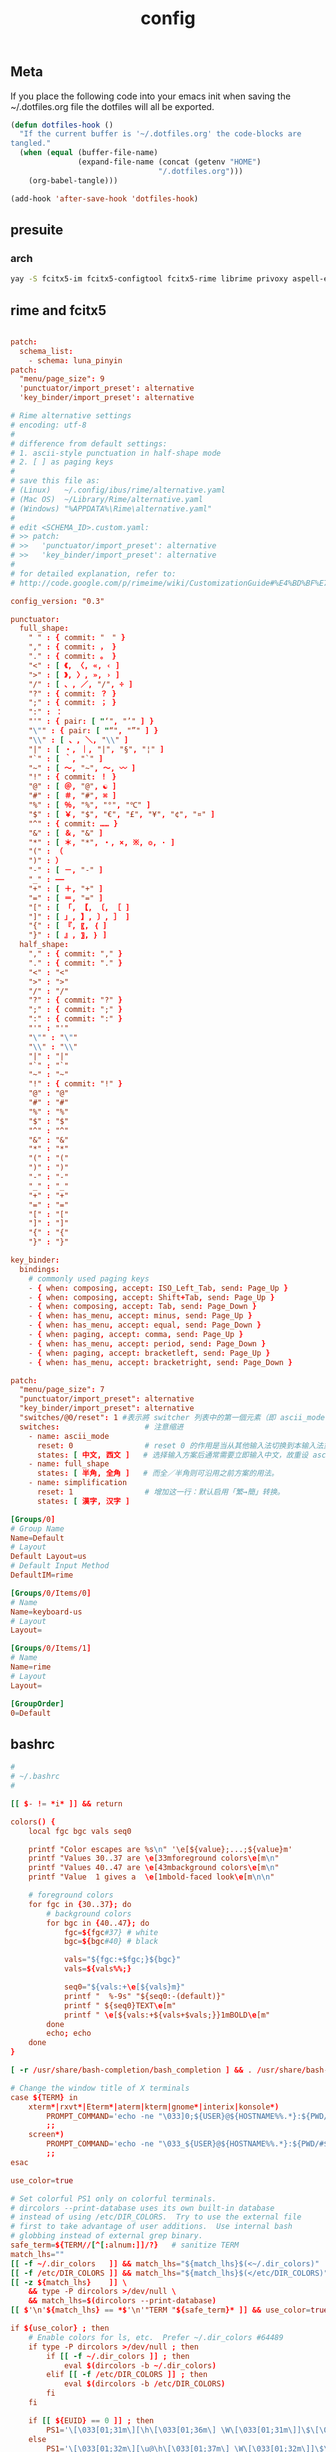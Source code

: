 #+TITLE: config

** Meta
     If you place the following code into your emacs init when saving the
     ~/.dotfiles.org file the dotfiles will all be exported.

#+BEGIN_SRC emacs-lisp :tangle no
       (defun dotfiles-hook ()
         "If the current buffer is '~/.dotfiles.org' the code-blocks are
       tangled."
         (when (equal (buffer-file-name)
                      (expand-file-name (concat (getenv "HOME")
                                        "/.dotfiles.org")))
           (org-babel-tangle)))

       (add-hook 'after-save-hook 'dotfiles-hook)
     #+END_SRC

    

** presuite
*** arch
#+BEGIN_SRC bash
yay -S fcitx5-im fcitx5-configtool fcitx5-rime librime privoxy aspell-en v2ray tclap arandr neovim chromium fd jq cmake-language-server yarn manjaro-asian-input-support-fcitx5 qv2ray qv2ray-plugin-ssr-git rime-luna-pinyin rime-luna-pinyin rime-emoji xorg-fonts-misc
#+END_SRC
** rime and fcitx5

#+begin_src conf :tangle ~/.local/share/fcitx5/rime/default.custom.yaml :mkdirp yes

patch:
  schema_list:
    - schema: luna_pinyin
patch:
  "menu/page_size": 9
  'punctuator/import_preset': alternative
  'key_binder/import_preset': alternative
#+end_src

#+begin_src conf :tangle ~/.local/share/fcitx5/rime/alternative.yaml :mkdirp yes
# Rime alternative settings
# encoding: utf-8
#
# difference from default settings:
# 1. ascii-style punctuation in half-shape mode
# 2. [ ] as paging keys
#
# save this file as:
# (Linux)   ~/.config/ibus/rime/alternative.yaml
# (Mac OS)  ~/Library/Rime/alternative.yaml
# (Windows) "%APPDATA%\Rime\alternative.yaml"
#
# edit <SCHEMA_ID>.custom.yaml:
# >> patch:
# >>   'punctuator/import_preset': alternative
# >>   'key_binder/import_preset': alternative
#
# for detailed explanation, refer to:
# http://code.google.com/p/rimeime/wiki/CustomizationGuide#%E4%BD%BF%E7%94%A8%E5%85%A8%E5%A5%97%E8%A5%BF%E6%96%87%E6%A8%99%E9%BB%9E

config_version: "0.3"

punctuator:
  full_shape:
    " " : { commit: "　" }
    "," : { commit: ， }
    "." : { commit: 。 }
    "<" : [ 《, 〈, «, ‹ ]
    ">" : [ 》, 〉, », › ]
    "/" : [ 、, ／, "/", ÷ ]
    "?" : { commit: ？ }
    ";" : { commit: ； }
    ":" : ：
    "'" : { pair: [ "‘", "’" ] }
    "\"" : { pair: [ "“", "”" ] }
    "\\" : [ 、, ＼, "\\" ]
    "|" : [ ・, ｜, "|", "§", "¦" ]
    "`" : [ ｀, "`" ]
    "~" : [ 〜, "~", ～, 〰 ]
    "!" : { commit: ！ }
    "@" : [ ＠, "@", ☯ ]
    "#" : [ ＃, "#", ⌘ ]
    "%" : [ ％, "%", "°", "℃" ]
    "$" : [ ￥, "$", "€", "£", "¥", "¢", "¤" ]
    "^" : { commit: …… }
    "&" : [ ＆, "&" ]
    "*" : [ ＊, "*", ・, ×, ※, ❂, · ]
    "(" : （
    ")" : ）
    "-" : [ －, "-" ]
    "_" : ——
    "+" : [ ＋, "+" ]
    "=" : [ ＝, "=" ]
    "[" : [ 「, 【, 〔, ［ ]
    "]" : [ 」, 】, 〕, ］ ]
    "{" : [ 『, 〖, ｛ ]
    "}" : [ 』, 〗, ｝ ]
  half_shape:
    "," : { commit: "," }
    "." : { commit: "." }
    "<" : "<"
    ">" : ">"
    "/" : "/"
    "?" : { commit: "?" }
    ";" : { commit: ";" }
    ":" : { commit: ":" }
    "'" : "'"
    "\"" : "\""
    "\\" : "\\"
    "|" : "|"
    "`" : "`"
    "~" : "~"
    "!" : { commit: "!" }
    "@" : "@"
    "#" : "#"
    "%" : "%"
    "$" : "$"
    "^" : "^"
    "&" : "&"
    "*" : "*"
    "(" : "("
    ")" : ")"
    "-" : "-"
    "_" : "_"
    "+" : "+"
    "=" : "="
    "[" : "["
    "]" : "]"
    "{" : "{"
    "}" : "}"

key_binder:
  bindings:
    # commonly used paging keys
    - { when: composing, accept: ISO_Left_Tab, send: Page_Up }
    - { when: composing, accept: Shift+Tab, send: Page_Up }
    - { when: composing, accept: Tab, send: Page_Down }
    - { when: has_menu, accept: minus, send: Page_Up }
    - { when: has_menu, accept: equal, send: Page_Down }
    - { when: paging, accept: comma, send: Page_Up }
    - { when: has_menu, accept: period, send: Page_Down }
    - { when: paging, accept: bracketleft, send: Page_Up }
    - { when: has_menu, accept: bracketright, send: Page_Down }

#+end_src

#+begin_src conf :tangle ~/.local/share/fcitx5/rime/luna_pinyin.custom.yaml
patch:
  "menu/page_size": 7
  "punctuator/import_preset": alternative
  "key_binder/import_preset": alternative
  "switches/@0/reset": 1 #表示將 switcher 列表中的第一個元素（即 ascii_mode 開關）的初始值重設爲狀態1（即「英文」）。
  switches:                   # 注意缩进
    - name: ascii_mode
      reset: 0                # reset 0 的作用是当从其他输入法切换到本输入法重设为指定状态
      states: [ 中文, 西文 ]   # 选择输入方案后通常需要立即输入中文，故重设 ascii_mode = 0
    - name: full_shape
      states: [ 半角, 全角 ]   # 而全／半角则可沿用之前方案的用法。
    - name: simplification
      reset: 1                # 增加这一行：默认启用「繁→簡」转换。
      states: [ 漢字, 汉字 ]

#+end_src

#+begin_src conf :tangle ~/.config/fcitx5/profile :mkdirp yes
[Groups/0]
# Group Name
Name=Default
# Layout
Default Layout=us
# Default Input Method
DefaultIM=rime

[Groups/0/Items/0]
# Name
Name=keyboard-us
# Layout
Layout=

[Groups/0/Items/1]
# Name
Name=rime
# Layout
Layout=

[GroupOrder]
0=Default
#+end_src
** bashrc
#+BEGIN_SRC conf :tangle ~/.bashrc
#
# ~/.bashrc
#

[[ $- != *i* ]] && return

colors() {
	local fgc bgc vals seq0

	printf "Color escapes are %s\n" '\e[${value};...;${value}m'
	printf "Values 30..37 are \e[33mforeground colors\e[m\n"
	printf "Values 40..47 are \e[43mbackground colors\e[m\n"
	printf "Value  1 gives a  \e[1mbold-faced look\e[m\n\n"

	# foreground colors
	for fgc in {30..37}; do
		# background colors
		for bgc in {40..47}; do
			fgc=${fgc#37} # white
			bgc=${bgc#40} # black

			vals="${fgc:+$fgc;}${bgc}"
			vals=${vals%%;}

			seq0="${vals:+\e[${vals}m}"
			printf "  %-9s" "${seq0:-(default)}"
			printf " ${seq0}TEXT\e[m"
			printf " \e[${vals:+${vals+$vals;}}1mBOLD\e[m"
		done
		echo; echo
	done
}

[ -r /usr/share/bash-completion/bash_completion ] && . /usr/share/bash-completion/bash_completion

# Change the window title of X terminals
case ${TERM} in
	xterm*|rxvt*|Eterm*|aterm|kterm|gnome*|interix|konsole*)
		PROMPT_COMMAND='echo -ne "\033]0;${USER}@${HOSTNAME%%.*}:${PWD/#$HOME/\~}\007"'
		;;
	screen*)
		PROMPT_COMMAND='echo -ne "\033_${USER}@${HOSTNAME%%.*}:${PWD/#$HOME/\~}\033\\"'
		;;
esac

use_color=true

# Set colorful PS1 only on colorful terminals.
# dircolors --print-database uses its own built-in database
# instead of using /etc/DIR_COLORS.  Try to use the external file
# first to take advantage of user additions.  Use internal bash
# globbing instead of external grep binary.
safe_term=${TERM//[^[:alnum:]]/?}   # sanitize TERM
match_lhs=""
[[ -f ~/.dir_colors   ]] && match_lhs="${match_lhs}$(<~/.dir_colors)"
[[ -f /etc/DIR_COLORS ]] && match_lhs="${match_lhs}$(</etc/DIR_COLORS)"
[[ -z ${match_lhs}    ]] \
	&& type -P dircolors >/dev/null \
	&& match_lhs=$(dircolors --print-database)
[[ $'\n'${match_lhs} == *$'\n'"TERM "${safe_term}* ]] && use_color=true

if ${use_color} ; then
	# Enable colors for ls, etc.  Prefer ~/.dir_colors #64489
	if type -P dircolors >/dev/null ; then
		if [[ -f ~/.dir_colors ]] ; then
			eval $(dircolors -b ~/.dir_colors)
		elif [[ -f /etc/DIR_COLORS ]] ; then
			eval $(dircolors -b /etc/DIR_COLORS)
		fi
	fi

	if [[ ${EUID} == 0 ]] ; then
		PS1='\[\033[01;31m\][\h\[\033[01;36m\] \W\[\033[01;31m\]]\$\[\033[00m\] '
	else
		PS1='\[\033[01;32m\][\u@\h\[\033[01;37m\] \W\[\033[01;32m\]]\$\[\033[00m\] '
	fi

	alias ls='ls --color=auto'
	alias grep='grep --colour=auto'
	alias egrep='egrep --colour=auto'
	alias fgrep='fgrep --colour=auto'
else
	if [[ ${EUID} == 0 ]] ; then
		# show root@ when we don't have colors
		PS1='\u@\h \W \$ '
	else
		PS1='\u@\h \w \$ '
	fi
fi

unset use_color safe_term match_lhs sh

alias cp="cp -i"                          # confirm before overwriting something
alias df='df -h'                          # human-readable sizes
alias free='free -m'                      # show sizes in MB
alias np='nano -w PKGBUILD'
alias more=less

xhost +local:root > /dev/null 2>&1

complete -cf sudo

# Bash won't get SIGWINCH if another process is in the foreground.
# Enable checkwinsize so that bash will check the terminal size when
# it regains control.  #65623
# http://cnswww.cns.cwru.edu/~chet/bash/FAQ (E11)
shopt -s checkwinsize

shopt -s expand_aliases

# export QT_SELECT=4

# Enable history appending instead of overwriting.  #139609
shopt -s histappend

#
# # ex - archive extractor
# # usage: ex <file>
ex ()
{
  if [ -f $1 ] ; then
    case $1 in
      *.tar.bz2)   tar xjf $1   ;;
      *.tar.gz)    tar xzf $1   ;;
      *.bz2)       bunzip2 $1   ;;
      *.rar)       unrar x $1     ;;
      *.gz)        gunzip $1    ;;
      *.tar)       tar xf $1    ;;
      *.tbz2)      tar xjf $1   ;;
      *.tgz)       tar xzf $1   ;;
      *.zip)       unzip $1     ;;
      *.Z)         uncompress $1;;
      *.7z)        7z x $1      ;;
      *)           echo "'$1' cannot be extracted via ex()" ;;
    esac
  else
    echo "'$1' is not a valid file"
  fi
}

export CMAKE_EXPORT_COMPILE_COMMANDS=1
export GO111MODULE=on
export GOPROXY=https://goproxy.cn
PATH=$PATH:~/.emacs.d/bin:~/.local/bin
PATH=$PATH:~/.gem/ruby/2.7.0/bin/
PATH=$PATH:~/.local/bin/
PATH=$PATH:~/.opam/default/bin/
export NODE_MIRROR=https://mirrors.tuna.tsinghua.edu.cn/nodejs-release/
#+END_SRC
** emacs
#+BEGIN_SRC conf
--with-xwidgets --with-imagemagick --with-sound=alsa --with-mailutils
#+END_SRC
** fish
#+BEGIN_SRC conf :tangle ~/.config/fish/config.fish :mkdirp yes
set -Ux CMAKE_EXPORT_COMPILE_COMMANDS 1
set -Ux CMAKE_GENERATOR 'Unix Makefiles'
set -Ux http_proxy 'http://127.0.0.1:8889'
set -Ux https_proxy 'http://127.0.0.1:8889'
set -Ux NODE_MIRROR 'https://mirrors.tuna.tsinghua.edu.cn/nodejs-release'
set -Ux GO111MODULE 'on'
set -Ux GOPROXY "https://goproxy.cn"
set -Ux JAVA_TOOL_OPTIONS "-Djava.net.useSystemProxies=true"
set -Ux JAVA_FLAGS "-Dhttp.proxyHost=127.0.0.1 -Dhttp.proxyPort=8889"
set -Ux MAVEN_OPTS "-DsocksProxyHost=127.0.0.1 -DsocksProxyPort=1089"
#+END_SRC

#+BEGIN_SRC conf :tangle ~/.config/fish/fish_variables :mkdirp yes
# This file contains fish universal variable definitions.
# VERSION: 3.0
SETUVAR __fish_initialized:3100
SETUVAR fish_color_autosuggestion:555\x1ebrblack
SETUVAR fish_color_cancel:\x2dr
SETUVAR fish_color_command:005fd7
SETUVAR fish_color_comment:990000
SETUVAR fish_color_cwd:green
SETUVAR fish_color_cwd_root:red
SETUVAR fish_color_end:009900
SETUVAR fish_color_error:ff0000
SETUVAR fish_color_escape:00a6b2
SETUVAR fish_color_history_current:\x2d\x2dbold
SETUVAR fish_color_host:normal
SETUVAR fish_color_host_remote:yellow
SETUVAR fish_color_match:\x2d\x2dbackground\x3dbrblue
SETUVAR fish_color_normal:normal
SETUVAR fish_color_operator:00a6b2
SETUVAR fish_color_param:00afff
SETUVAR fish_color_quote:999900
SETUVAR fish_color_redirection:00afff
SETUVAR fish_color_search_match:bryellow\x1e\x2d\x2dbackground\x3dbrblack
SETUVAR fish_color_selection:white\x1e\x2d\x2dbold\x1e\x2d\x2dbackground\x3dbrblack
SETUVAR fish_color_status:red
SETUVAR fish_color_user:brgreen
SETUVAR fish_color_valid_path:\x2d\x2dunderline
SETUVAR fish_greeting:Welcome\x20to\x20fish\x2c\x20the\x20friendly\x20interactive\x20shell\x0aType\x20\x60help\x60\x20for\x20instructions\x20on\x20how\x20to\x20use\x20fish
SETUVAR fish_key_bindings:fish_default_key_bindings
SETUVAR fish_pager_color_completion:\x1d
SETUVAR fish_pager_color_description:B3A06D\x1eyellow
SETUVAR fish_pager_color_prefix:white\x1e\x2d\x2dbold\x1e\x2d\x2dunderline
SETUVAR fish_pager_color_progress:brwhite\x1e\x2d\x2dbackground\x3dcyan
#+END_SRC
** tmux
#+BEGIN_SRC conf :tangle ~/.tmux.conf
set-option -g default-shell /usr/bin/fish
set -sg escape-time 0
#+END_SRC
** tmate
#+begin_src ~/.tmate.conf
source-file ~/.tmux.conf
#+end_src
** zshrc
#+BEGIN_SRC conf :tangle ~/.zshrc
## Options section
setopt correct                                                  # Auto correct mistakes
setopt extendedglob                                             # Extended globbing. Allows using regular expressions with *
setopt nocaseglob                                               # Case insensitive globbing
setopt rcexpandparam                                            # Array expension with parameters
setopt nocheckjobs                                              # Don't warn about running processes when exiting
setopt numericglobsort                                          # Sort filenames numerically when it makes sense
setopt nobeep                                                   # No beep
setopt appendhistory                                            # Immediately append history instead of overwriting
setopt histignorealldups                                        # If a new command is a duplicate, remove the older one
setopt autocd                                                   # if only directory path is entered, cd there.

zstyle ':completion:*' matcher-list 'm:{a-zA-Z}={A-Za-z}'       # Case insensitive tab completion
zstyle ':completion:*' list-colors "${(s.:.)LS_COLORS}"         # Colored completion (different colors for dirs/files/etc)
zstyle ':completion:*' rehash true                              # automatically find new executables in path
# Speed up completions
zstyle ':completion:*' accept-exact '*(N)'
zstyle ':completion:*' use-cache on
zstyle ':completion:*' cache-path ~/.zsh/cache
HISTFILE=~/.zhistory
HISTSIZE=1000
SAVEHIST=500
export EDITOR=/usr/local/bin/emacs
#export VISUAL=/usr/bin/nano
WORDCHARS=${WORDCHARS//\/[&.;]}                                 # Don't consider certain characters part of the word


## Keybindings section
bindkey -e
bindkey '^[[7~' beginning-of-line                               # Home key
bindkey '^[[H' beginning-of-line                                # Home key
if [[ "${terminfo[khome]}" != "" ]]; then
  bindkey "${terminfo[khome]}" beginning-of-line                # [Home] - Go to beginning of line
fi
bindkey '^[[8~' end-of-line                                     # End key
bindkey '^[[F' end-of-line                                     # End key
if [[ "${terminfo[kend]}" != "" ]]; then
  bindkey "${terminfo[kend]}" end-of-line                       # [End] - Go to end of line
fi
bindkey '^[[2~' overwrite-mode                                  # Insert key
bindkey '^[[3~' delete-char                                     # Delete key
bindkey '^[[C'  forward-char                                    # Right key
bindkey '^[[D'  backward-char                                   # Left key
bindkey '^[[5~' history-beginning-search-backward               # Page up key
bindkey '^[[6~' history-beginning-search-forward                # Page down key

# Navigate words with ctrl+arrow keys
bindkey '^[Oc' forward-word                                     #
bindkey '^[Od' backward-word                                    #
bindkey '^[[1;5D' backward-word                                 #
bindkey '^[[1;5C' forward-word                                  #
bindkey '^H' backward-kill-word                                 # delete previous word with ctrl+backspace
bindkey '^[[Z' undo                                             # Shift+tab undo last action

## Alias section
alias cp="cp -i"                                                # Confirm before overwriting something
alias df='df -h'                                                # Human-readable sizes
alias free='free -m'                                            # Show sizes in MB
alias gitu='git add . && git commit && git push'

# Theming section
autoload -U compinit colors zcalc
compinit -d
colors

# enable substitution for prompt
setopt prompt_subst

# Prompt (on left side) similar to default bash prompt, or redhat zsh prompt with colors
 #PROMPT="%(!.%{$fg[red]%}[%n@%m %1~]%{$reset_color%}# .%{$fg[green]%}[%n@%m %1~]%{$reset_color%}$ "
# Maia prompt
PROMPT="%B%{$fg[cyan]%}%(4~|%-1~/.../%2~|%~)%u%b >%{$fg[cyan]%}>%B%(?.%{$fg[cyan]%}.%{$fg[red]%})>%{$reset_color%}%b " # Print some system information when the shell is first started
# Print a greeting message when shell is started
echo $USER@$HOST  $(uname -srm) $(lsb_release -rcs)
## Prompt on right side:
#  - shows status of git when in git repository (code adapted from https://techanic.net/2012/12/30/my_git_prompt_for_zsh.html)
#  - shows exit status of previous command (if previous command finished with an error)
#  - is invisible, if neither is the case

# Modify the colors and symbols in these variables as desired.
GIT_PROMPT_SYMBOL="%{$fg[blue]%}±"                              # plus/minus     - clean repo
GIT_PROMPT_PREFIX="%{$fg[green]%}[%{$reset_color%}"
GIT_PROMPT_SUFFIX="%{$fg[green]%}]%{$reset_color%}"
GIT_PROMPT_AHEAD="%{$fg[red]%}ANUM%{$reset_color%}"             # A"NUM"         - ahead by "NUM" commits
GIT_PROMPT_BEHIND="%{$fg[cyan]%}BNUM%{$reset_color%}"           # B"NUM"         - behind by "NUM" commits
GIT_PROMPT_MERGING="%{$fg_bold[magenta]%}⚡︎%{$reset_color%}"     # lightning bolt - merge conflict
GIT_PROMPT_UNTRACKED="%{$fg_bold[red]%}●%{$reset_color%}"       # red circle     - untracked files
GIT_PROMPT_MODIFIED="%{$fg_bold[yellow]%}●%{$reset_color%}"     # yellow circle  - tracked files modified
GIT_PROMPT_STAGED="%{$fg_bold[green]%}●%{$reset_color%}"        # green circle   - staged changes present = ready for "git push"

parse_git_branch() {
  # Show Git branch/tag, or name-rev if on detached head
  ( git symbolic-ref -q HEAD || git name-rev --name-only --no-undefined --always HEAD ) 2> /dev/null
}

parse_git_state() {
  # Show different symbols as appropriate for various Git repository states
  # Compose this value via multiple conditional appends.
  local GIT_STATE=""
  local NUM_AHEAD="$(git log --oneline @{u}.. 2> /dev/null | wc -l | tr -d ' ')"
  if [ "$NUM_AHEAD" -gt 0 ]; then
    GIT_STATE=$GIT_STATE${GIT_PROMPT_AHEAD//NUM/$NUM_AHEAD}
  fi
  local NUM_BEHIND="$(git log --oneline ..@{u} 2> /dev/null | wc -l | tr -d ' ')"
  if [ "$NUM_BEHIND" -gt 0 ]; then
    GIT_STATE=$GIT_STATE${GIT_PROMPT_BEHIND//NUM/$NUM_BEHIND}
  fi
  local GIT_DIR="$(git rev-parse --git-dir 2> /dev/null)"
  if [ -n $GIT_DIR ] && test -r $GIT_DIR/MERGE_HEAD; then
    GIT_STATE=$GIT_STATE$GIT_PROMPT_MERGING
  fi
  if [[ -n $(git ls-files --other --exclude-standard 2> /dev/null) ]]; then
    GIT_STATE=$GIT_STATE$GIT_PROMPT_UNTRACKED
  fi
  if ! git diff --quiet 2> /dev/null; then
    GIT_STATE=$GIT_STATE$GIT_PROMPT_MODIFIED
  fi
  if ! git diff --cached --quiet 2> /dev/null; then
    GIT_STATE=$GIT_STATE$GIT_PROMPT_STAGED
  fi
  if [[ -n $GIT_STATE ]]; then
    echo "$GIT_PROMPT_PREFIX$GIT_STATE$GIT_PROMPT_SUFFIX"
  fi
}

git_prompt_string() {
  local git_where="$(parse_git_branch)"

  # If inside a Git repository, print its branch and state
  [ -n "$git_where" ] && echo "$GIT_PROMPT_SYMBOL$(parse_git_state)$GIT_PROMPT_PREFIX%{$fg[yellow]%}${git_where#(refs/heads/|tags/)}$GIT_PROMPT_SUFFIX"

  # If not inside the Git repo, print exit codes of last command (only if it failed)
  [ ! -n "$git_where" ] && echo "%{$fg[red]%} %(?..[%?])"
}

# Right prompt with exit status of previous command if not successful
 #RPROMPT="%{$fg[red]%} %(?..[%?])"
# Right prompt with exit status of previous command marked with ✓ or ✗
 #RPROMPT="%(?.%{$fg[green]%}✓ %{$reset_color%}.%{$fg[red]%}✗ %{$reset_color%})"


# Color man pages
export LESS_TERMCAP_mb=$'\E[01;32m'
export LESS_TERMCAP_md=$'\E[01;32m'
export LESS_TERMCAP_me=$'\E[0m'
export LESS_TERMCAP_se=$'\E[0m'
export LESS_TERMCAP_so=$'\E[01;47;34m'
export LESS_TERMCAP_ue=$'\E[0m'
export LESS_TERMCAP_us=$'\E[01;36m'
export LESS=-r


## Plugins section: Enable fish style features
# Use syntax highlighting
source /usr/share/zsh/plugins/zsh-syntax-highlighting/zsh-syntax-highlighting.zsh
# Use history substring search
source /usr/share/zsh/plugins/zsh-history-substring-search/zsh-history-substring-search.zsh
# bind UP and DOWN arrow keys to history substring search
zmodload zsh/terminfo
bindkey "$terminfo[kcuu1]" history-substring-search-up
bindkey "$terminfo[kcud1]" history-substring-search-down
bindkey '^[[A' history-substring-search-up
bindkey '^[[B' history-substring-search-down

# Apply different settigns for different terminals
case $(basename "$(cat "/proc/$PPID/comm")") in
  login)
    	RPROMPT="%{$fg[red]%} %(?..[%?])"
    	alias x='startx ~/.xinitrc'      # Type name of desired desktop after x, xinitrc is configured for it
    ;;
#  'tmux: server')
#        RPROMPT='$(git_prompt_string)'
#		## Base16 Shell color themes.
#		#possible themes: 3024, apathy, ashes, atelierdune, atelierforest, atelierhearth,
#		#atelierseaside, bespin, brewer, chalk, codeschool, colors, default, eighties,
#		#embers, flat, google, grayscale, greenscreen, harmonic16, isotope, londontube,
#		#marrakesh, mocha, monokai, ocean, paraiso, pop (dark only), railscasts, shapesifter,
#		#solarized, summerfruit, tomorrow, twilight
#		#theme="eighties"
#		#Possible variants: dark and light
#		#shade="dark"
#		#BASE16_SHELL="/usr/share/zsh/scripts/base16-shell/base16-$theme.$shade.sh"
#		#[[ -s $BASE16_SHELL ]] && source $BASE16_SHELL
#		# Use autosuggestion
#		source /usr/share/zsh/plugins/zsh-autosuggestions/zsh-autosuggestions.zsh
#		ZSH_AUTOSUGGEST_BUFFER_MAX_SIZE=20
#  		ZSH_AUTOSUGGEST_HIGHLIGHT_STYLE='fg=8'
#     ;;
  ,*)
        RPROMPT='$(git_prompt_string)'
		# Use autosuggestion
		source /usr/share/zsh/plugins/zsh-autosuggestions/zsh-autosuggestions.zsh
		ZSH_AUTOSUGGEST_BUFFER_MAX_SIZE=20
  		ZSH_AUTOSUGGEST_HIGHLIGHT_STYLE='fg=8'
    ;;
esac

export CMAKE_EXPORT_COMPILE_COMMANDS=1
PATH=$PATH:~/.gem/ruby/2.7.0/bin/
PATH=$PATH:~/.opam/default/bin/
export NODE_MIRROR=https://mirrors.tuna.tsinghua.edu.cn/nodejs-release/
export GO111MODULE=on
export GOPROXY=https://goproxy.cn
#+END_SRC
** gitconfig
#+BEGIN_SRC quote
firstlove@manjaro ~/projects/github/linux master $ tail /etc/privoxy/config  -n1
forward-socks5 / 127.0.0.1:1092 .
#+END_SRC
#+BEGIN_SRC conf :tangle ~/.gitconfig
[user]
	name = "Chen Li"
	email = chenli@uniontech.com
	username = "Chen Li"
[core]
	editor = emacs
	whitespace = fix,-indent-with-non-tab,trailing-space,cr-at-eol
	excludesfile = ~/.gitignore
    filemode = false
[http]
    proxy = http://127.0.0.1:8889
[https]
    proxy = http://127.0.0.1:8889
[am]
    threeWay = true
[core]
    autocrlf = input
    eol = lf
    whitespace = cr-at-eol
[auto]
    crlf = false
#+END_SRC
** gitignore
#+BEGIN_SRC conf :tangle ~/.gitignore
# Compiled source #
###################
,*.com
,*.class
,*.dll
,*.exe
,*.o
,*.so

# Temporary files #
###################
,*.swp
,*.swo
,*~

# Packages #
############
,*.7z
,*.dmg
,*.gz
,*.iso
,*.jar
,*.rar
,*.zip

# Logs #
######################
# *.log

# OS generated files #
######################
.DS_Store*
ehthumbs.db
Icon?
Thumbs.db

,*.lock

# ccls
.ccls-cache/

# c/cpp
,*.out
#+END_SRC
** xonsh
#+BEGIN_SRC python :tangle ~/.xonshrc
aliases["p"]='proxychains'
$PATH.append('~/.emacs.d/bin')
$PATH.append('~/.local/bin')
$PATH.append('~/.gem/ruby/2.7.0/bin/')
$PROMPT = '{BOLD_GREEN}{user} {YELLOW}[{cwd}]\n{BLUE}-> {BOLD_BLUE}%{NO_COLOR} '
$CMAKE_GENERATOR = "Unix Makefiles"
$EDITOR = 'emacs'
$XONSH_STORE_STDOUT = True
$CMAKE_EXPORT_COMPILE_COMMANDS=1
$BROWSER = 'chromium'
$LANG="en_US.UTF-8"
$http_proxy="http://127.0.0.1:8889/"
$https_proxy="http://127.0.0.1:8889/"
$PATH.append('~/.opam/default/bin/')
$NODE_MIRROR="https://mirrors.tuna.tsinghua.edu.cn/nodejs-release/"
$GO111MODULE="on"
$GOPROXY="https://goproxy.cn"
#+END_SRC
** xmonad
#+BEGIN_SRC haskell :tangle ~/.xmonad/xmonad.hs :mkdirp yes
import XMonad hiding ((|||))
import qualified XMonad.StackSet as W
import qualified Data.Map        as M

-- Useful for rofi
import XMonad.Hooks.EwmhDesktops
import XMonad.Hooks.DynamicLog
import XMonad.Hooks.ManageDocks
import XMonad.Util.Run(spawnPipe)
import XMonad.Util.EZConfig(additionalKeys, additionalKeysP, additionalMouseBindings)
import System.IO
import System.Exit
-- Last window
import XMonad.Actions.GroupNavigation
-- Last workspace. Seems to conflict with the last window hook though so just
-- disabled it.
-- import XMonad.Actions.CycleWS
-- import XMonad.Hooks.WorkspaceHistory (workspaceHistoryHook)
import XMonad.Layout.Tabbed
import XMonad.Hooks.InsertPosition
import XMonad.Layout.SimpleDecoration (shrinkText)
-- Imitate dynamicLogXinerama layout
import XMonad.Util.WorkspaceCompare
import XMonad.Hooks.ManageHelpers
-- Order screens by physical location
import XMonad.Actions.PhysicalScreens
import Data.Default
-- For getSortByXineramaPhysicalRule
import XMonad.Layout.LayoutCombinators
-- smartBorders and noBorders
import XMonad.Layout.NoBorders
-- spacing between tiles
import XMonad.Layout.Spacing
-- Insert new tabs to the right: https://stackoverflow.com/questions/50666868/how-to-modify-order-of-tabbed-windows-in-xmonad?rq=1
-- import XMonad.Hooks.InsertPosition

--- Layouts
-- Resizable tile layout
import XMonad.Layout.ResizableTile
-- Simple two pane layout.
import XMonad.Layout.TwoPane
import XMonad.Layout.BinarySpacePartition
import XMonad.Layout.Dwindle

myTabConfig = def { activeColor = "#556064"
                  , inactiveColor = "#2F3D44"
                  , urgentColor = "#FDF6E3"
                  , activeBorderColor = "#454948"
                  , inactiveBorderColor = "#454948"
                  , urgentBorderColor = "#268BD2"
                  , activeTextColor = "#80FFF9"
                  , inactiveTextColor = "#1ABC9C"
                  , urgentTextColor = "#1ABC9C"
                  , fontName = "xft:Noto Sans CJK:size=10:antialias=true"
                  }

myLayout = avoidStruts $
  noBorders (tabbed shrinkText myTabConfig)
  ||| tiled
  ||| Mirror tiled
  -- ||| noBorders Full
  ||| twopane
  ||| Mirror twopane
  ||| emptyBSP
  ||| Spiral L XMonad.Layout.Dwindle.CW (3/2) (11/10) -- L means the non-main windows are put to the left.

  where
     -- The last parameter is fraction to multiply the slave window heights
     -- with. Useless here.
     tiled = spacing 3 $ ResizableTall nmaster delta ratio []
     -- In this layout the second pane will only show the focused window.
     twopane = spacing 3 $ TwoPane delta ratio
     -- The default number of windows in the master pane
     nmaster = 1
     -- Default proportion of screen occupied by master pane
     ratio   = 1/2
     -- Percent of screen to increment by when resizing panes
     delta   = 3/100

myPP = def { ppCurrent = xmobarColor "#1ABC9C" "" . wrap "[" "]"
           , ppTitle = xmobarColor "#1ABC9C" "" . shorten 60
           , ppVisible = wrap "(" ")"
           , ppUrgent  = xmobarColor "red" "yellow"
           , ppSort = getSortByXineramaPhysicalRule def
           }

myManageHook = composeAll [ isFullscreen --> doFullFloat

                          ]

myStartupHook :: X()
myStartupHook = do
  spawn "bash ~/.screenlayout/arandr.sh"
  spawn "unclutter -grab &"
  spawn "redshift -P -O 3000"
  spawn "picom -b"
  -- spawn "feh --bg-center --bg-fill ~/projects/org/v1.jpg ~/projects/org/v2.jpg ~/projects/org/w.jpg"


main = do
    xmproc <- spawnPipe "xmobar"
    xmonad $ defaultConfig
        { modMask = mod4Mask
        -- , keys = myKeys
        , manageHook = manageDocks <+> myManageHook
        , layoutHook = myLayout
        , handleEventHook = handleEventHook def <+> docksEventHook
        , startupHook = myStartupHook <+> docksStartupHook
        , logHook = dynamicLogWithPP myPP {
                                          ppOutput = hPutStrLn xmproc
                                          }
                        >> historyHook
        , terminal = "konsole"
        -- This is the color of the borders of the windows themselves.
        , normalBorderColor  = "#2f3d44"
        , focusedBorderColor = "#1ABC9C"
        }
        `additionalKeysP`
        [
          ("M-b", spawn "rofi -combi-modi window,run,drun -show combi -modi combi")
          , ("M-S-b", spawn "rofi -show run")
          -- Restart xmonad. This is the same keybinding as from i3
          , ("M-S-c", spawn "xmonad --recompile; xmonad --restart")
          , ("M-S-q", kill)
          , ("M-'", windows W.swapMaster)
          , ("M-<Return>", spawn "konsole")
          -- Make it really hard to mispress...
          , ("M-M1-S-e", io (exitWith ExitSuccess))
          , ("M-M1-S-l", spawn "xlock")
          , ("M-M1-S-s", spawn "xlock && systemctl suspend")
          , ("M-M1-S-h", spawn "xlock && systemctl hibernate")
        ] `additionalMouseBindings`
        [ ((mod4Mask, button4), (\w -> windows W.focusUp))
        , ((mod4Mask, button5), (\w -> windows W.focusDown))
        ]

#+END_SRC
** xinitrc
#+BEGIN_SRC conf :tangle ~/.xinitrc :mkdirp yes
export GTK_IM_MODULE=fcitx
export QT_IM_MODULE=fcitx
export XMODIFIERS=@im=fcitx
export GTK_IM_MODULE DEFAULT=xim
export QT_IM_MODULE  DEFAULT=xim
# unclutter -grab &
exec xmonad
#+END_SRC
** xarand
#+BEGIN_SRC conf :tangle ~/.screenlayout/arandr.sh :mkdirp yes
#!/bin/sh
xrandr --output DisplayPort-0 --mode 3840x2160 --pos 3840x404 --rotate normal --output DisplayPort-1 --primary --mode 3840x2160 --pos 0x0 --rotate normal --output DisplayPort-2 --mode 3840x2160 --pos 7680x0 --rotate normal --output HDMI-A-0 --off --output DVI-D-0 --off
#+END_SRC
** org-protocol
*** test
after setting protocol in emacs correctly, use emacsclient to test:
#+BEGIN_SRC conf
emacsclient -n "org-protocol:///capture?url=http%3a%2f%2fduckduckgo%2ecom&title=DuckDuckGo"
#+END_SRC
*** firefox
#+BEGIN_SRC quote
add the following location in a firefox bookmark:
javascript:location.href="org-protocol:///capture?url="+encodeURIComponent(location.href)+"&title="+encodeURIComponent(document.title||"[untitled page]")
#+END_SRC
#+BEGIN_SRC conf :tangle ~/.local/share/applications/org-protocol.desktop
[Desktop Entry]
Name=org-protocol
Exec=emacsclient -n %u
Type=Application
Terminal=false
Categories=System;
MimeType=x-scheme-handler/org-protocol;
#+END_SRC

*** xmonad
#+BEGIN_SRC conf
update-desktop-database ~/.local/share/applications/
#+END_SRC
** termite
#+BEGIN_SRC conf :tangle ~/.config/termite/config :mkdirp yes
[options]
font = Sarasa Term J 30

[colors]
background = rgba(63, 63, 63, 0.8)

#+END_SRC
** cargo
#+BEGIN_SRC conf :tangle ~/.cargo/config :mkdirp yes
[source.crates-io]
replace-with = 'tuna'

[source.tuna]
registry = "https://mirrors.tuna.tsinghua.edu.cn/git/crates.io-index.git"
#+END_SRC
** picom
#+BEGIN_SRC conf :tangle  ~/.config/picom.conf :mkdirp yes
backend = "glx";

glx-no-stencil = true;
glx-no-rebind-pixmap = true;
use-damage = true;
xrender-sync-fence = true;
refresh-rate = 0;
vsync = true;

mark-wmwin-focused = true;
mark-ovredir-focused = true;
use-ewmh-active-win = true;

shadow = true;
shadow-radius = 3;
shadow-offset-x = -3;
shadow-offset-y = -3;
shadow-opacity = 0.5;
shadow-exclude = [
	"! name~=''",
	"name = 'Notification'",
	"name = 'xfce4-notifyd'",
	"name *= 'picom'",
	"name *= 'Chromium'",
	"class_g = 'Navigator' && argb",
	"class_g ?= 'Notify-osd'",
	"class_g ?= 'Cairo-dock'",
	"class_g ?= 'Xfce4-notifyd'",
	"class_g ?= 'Xfce4-power-manager'",
	"_GTK_FRAME_EXTENTS@:c",
	"bounding_shaped && !rounded_corners"
];

opacity-rule = [
    "100:class_g = 'Chromium' && focused",
    "80:class_g = 'Chromium' && !focused"
]

fading = true;
fade-delta = 5;
fade-in-step = 0.03;
fade-out-step = 0.03;
no-fading-openclose = true;
fade-exclude = [ ];

active-opacity = 1;
inactive-opacity = 0.9;
frame-opacity = 1;
inactive-opacity-override = false;
# blur-background = true;
# blur-background-frame = true;
blur-background-fixed = false;
blur-kern = "3x3box";
blur-background-exclude = [
	"window_type = 'dock'",
	"window_type = 'desktop'",
	"_GTK_FRAME_EXTENTS@:c"
];

unredir-if-possible = false;

detect-rounded-corners = true;
detect-client-opacity = true;
detect-transient = true;
detect-client-leader = true;

wintypes:
{
    tooltip =
    {
        # fade: Fade the particular type of windows.
        fade = false;
        # shadow: Give those windows shadow
        shadow = false;
        # opacity: Default opacity for the type of windows.
        opacity = 0.85;
        # focus: Whether to always consider windows of this type focused.
        focus = true;
    };
};


#+END_SRC
** wget
#+BEGIN_SRC conf :tangle  ~/.wgetrc :mkdirp yes
use_proxy=on
http_proxy=127.0.0.1:8889
https_proxy=127.0.0.1:8889
#+END_SRC
** redshift
#+BEGIN_SRC conf :tangle  ~/.config/redshift/redshift.conf :mkdirp yes
 [redshift]
 location-provider=manual

 [manual]
 lat=48.853
 lon=2.349
#+END_SRC
** stack
#+BEGIN_SRC conf :tangle ~/.stack/config.yaml :mkdirp yes
templates:
  params:
    author-name: chenli
    author-email: chenli@uniontech.com
    category: code
    copyright: 'Copyright: (c) 2016 li chen'
    github-username: firstlove

setup-info-locations: ["http://mirrors.tuna.tsinghua.edu.cn/stackage/stack-setup.yaml"]
urls:
  latest-snapshot: http://mirrors.tuna.tsinghua.edu.cn/stackage/snapshots.json
#+END_SRC

** cabal
仓库：
#+BEGIN_SRC conf ~/.cabal/config :mkdirp yes
repository mirrors.ustc.edu.cn
  url: https://mirrors.ustc.edu.cn/hackage/
  secure: False
Cabal < 1.24
#+END_SRC

但是替换仓库就行了，不需要全覆盖，所以不 tangle 了
** xmobar
#+BEGIN_SRC haskell :tangle ~/.xmobarrc
 Config {
       font = "xft:Noto Sans:size=9:antialias=true,Noto Sans CJK SC:size=9:antialias=true"
       , bgColor = "#283339"
       , fgColor = "#F9fAF9"
       , position = TopW L 85
       , commands = [
                    Run Battery [ "--template" , "B: <acstatus>"
                                , "--L" , "15"
                                , "--H" , "75"
                                , "--low"      , "darkred"
                                , "--normal"   , "darkorange"
                                , "--high"     , "#1ABC9C"
                                , "--" -- battery specific options
                                       -- discharging status
                                       , "-o"   , "<left>% (<timeleft>)"
                                       -- AC "on" status
                                       , "-O"   , "<fc=#dAA520>Charging</fc>"
                                       -- charged status
                                       , "-i"   , "<fc=#1ABC9C>Charged</fc>"
                                ] 50
                    -- , Run Cpu [ "--template" , "C: <total>%", "-L","0","-H","50","--normal","#1ABC9C","--high","darkred"] 10
                    -- , Run Memory ["-t","M: <usedratio>%"] 10
                    , Run DiskU [("/", "D: <free>")] ["-L", "20", "-H", "60"] 10
                    -- , Run Swap [] 10
                    , Run Date "%a %d.%m. %H:%M" "date" 10
                    , Run StdinReader
                    ]
       , sepChar = "%"
       , alignSep = "}{"
       , template = "%StdinReader% }{ %battery% | %disku% | %date%"
       }

#+END_SRC
** coc-nvim
#+BEGIN_SRC json :tangle ~/.config/nvim/coc-settings.json :mkdirp yes
{
  "languageserver": {
    "ccls": {
      "command": "ccls",
      "filetypes": ["c", "cpp", "cuda", "objc", "objcpp"],
      "rootPatterns": [".ccls-root", "compile_commands.json"],
      "initializationOptions": {
        "cache": {
          "directory": "/home/firstlove/tmp/"
        },
        "client": {
          "snippetSupport": true
        }
      }
    }
  }
}
#+END_SRC
** ccls: generate-compile_commands.json-for-kernel
#+BEGIN_SRC python :tangle ~/.local/bin/kernel-compile_commands-json.py :mkdirp yes
import re
with open(".config", 'r') as fin, open(".ccls", "a+") as ccls:
    for line in fin:
        if re.search(r'CONFIG_.*=.', line):
            ccls.write("-D"+line)
#+END_SRC
** kak
#+begin_src conf :tangle ~/.config/kak-lsp/kak-lsp.toml :mkdirp yes
[language.c_cpp]
filetypes = ["c", "cpp"]
roots = [".ccls-root", "compile_commands.json"]
command = "ccls"
# kak-lsp does not support newText https://github.com/ul/kak-lsp/issues/40
args = ["--init={\"completion\":{\"detailedLabel\":false}}"]
#+end_src

#+begin_src conf :tangle ~/.config/kak/kakrc :mkdirp yes
eval %sh{kak-lsp --kakoune -s $kak_session}
hook global WinSetOption filetype=(c|cpp) %{
    lsp-enable-window
}
#+end_src
